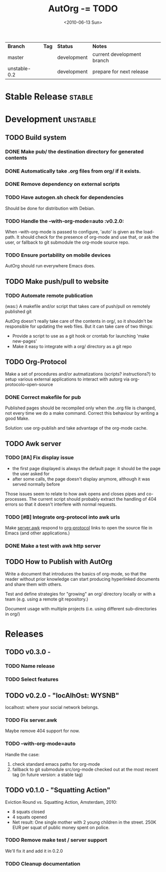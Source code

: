 #+TITLE: AutOrg -= TODO 
#+DATE: <2010-06-13 Sun>

| *Branch*     | *Tag* | *Status*    | *Notes*                    |
| master       |       | development | current development branch |
| unstable-0.2 |       | development | prepare for next release   |

* Stable Release                                                     :stable:
:PROPERTIES:
:CATEGORY: AutOrg
:END:
* Development                                                      :unstable:
:PROPERTIES:
:CATEGORY: AutOrg
:END:
** TODO Build system
*** DONE Make pub/ the destination directory for generated contents
    CLOSED: [2010-06-16 Wed 18:27]
*** DONE Automatically take .org files from org/ if it exists.
    CLOSED: [2010-06-16 Wed 18:27]
*** DONE Remove dependency on external scripts
    CLOSED: [2010-06-16 Wed 18:27]
*** TODO Have autogen.sh check for dependencies

Should be done for distribution with Debian.

*** TODO Handle the --with-org-mode=auto                             :v0.2.0:

When --with-org-mode is passed to configure, 'auto' is given as the
load-path.  It should check for the presence of org-mode and use that,
or ask the user, or fallback to git submodule the org-mode source repo.

*** TODO Ensure portability on mobile devices

AutOrg should run everywhere Emacs does.
 
** TODO Make push/pull to website
*** TODO Automate remote publication

(was:) A makefile and/or script that takes care of push/pull on remotely
published git

AutOrg doesn't really take care of the contents in org/, so it
shouldn't be responsible for updating the web files.  But it can take
care of two things:

 - Provide a script to use as a git hook or crontab for launching
   'make new-pages'
 - Make it easy to integrate with a org/ directory as a git repo

** TODO Org-Protocol

Make a set of procedures and/or autmatizations (scripts?
instructions?) to setup various external applications to interact with
autorg via org-protocolo-open-source 

*** DONE Correct makefile for pub
    CLOSED: [2010-06-16 Wed 18:26]

Published pages should be recompiled only when the .org file is
changed, not every time we do a make command. Correct this behaviour
by writing a good Make.

Solution: use org-publish and take advantage of the org-mode cache.

** TODO Awk server
*** TODO [#A] Fix display issue

 - the first page displayed is always the default page: it should be
   the page the user asked for
 - after some calls, the page doesn't display anymore, although it was
   served normally before

Those issues seem to relate to how awk opens and closes pipes and
co-processes.  The current script should probably extract the handling
of 404 errors so that it doesn't interfere with normal requests.

*** TODO [#B] Integrate org-protocol into awk urls

Make [[file:../src/server.awk.in][server.awk]] respond to [[file:org-protocol.org][org-protocol]] links to open the source file
in Emacs (and other applications.)

*** DONE Make a test with awk http server
    CLOSED: [2010-06-17 Thu 10:49]

** TODO How to Publish with AutOrg

Write a document that introduces the basics of org-mode, so that the
reader without prior knowledge can start producing hyperlinked
documents and share them with others.

Test and define strategies for "growing" an org/ directory locally or
with a team (e.g. using a remote git repository.)

Document usage with multiple projects (i.e. using different
sub-directories in org/)

* Releases
:PROPERTIES:
:CATEGORY: AutOrg
:END:
** TODO v0.3.0 - 
*** TODO Name release
*** TODO Select features 
** TODO v0.2.0 - "locAlhOst: WYSNB"

localhost: where your social network belongs.

*** TODO Fix server.awk

Maybe remove 404 support for now.

*** TODO --with-org-mode=auto

Handle the case:
 1. check standard emacs paths for org-mode
 2. fallback to git submodule src/org-mode checked out at the most
    recent tag (in future version: a stable tag)

** TODO v0.1.0 - "Squatting Action"

Eviction Round vs. Squatting Action, Amsterdam, 2010:
 - 8 squats closed
 - 4 squats opened
 - Net result: One single mother with 2 young children in the street.
   250K EUR per squat of public money spent on police.

*** TODO Remove make test / server support

We'll fix it and add it in 0.2.0

*** TODO Cleanup documentation
